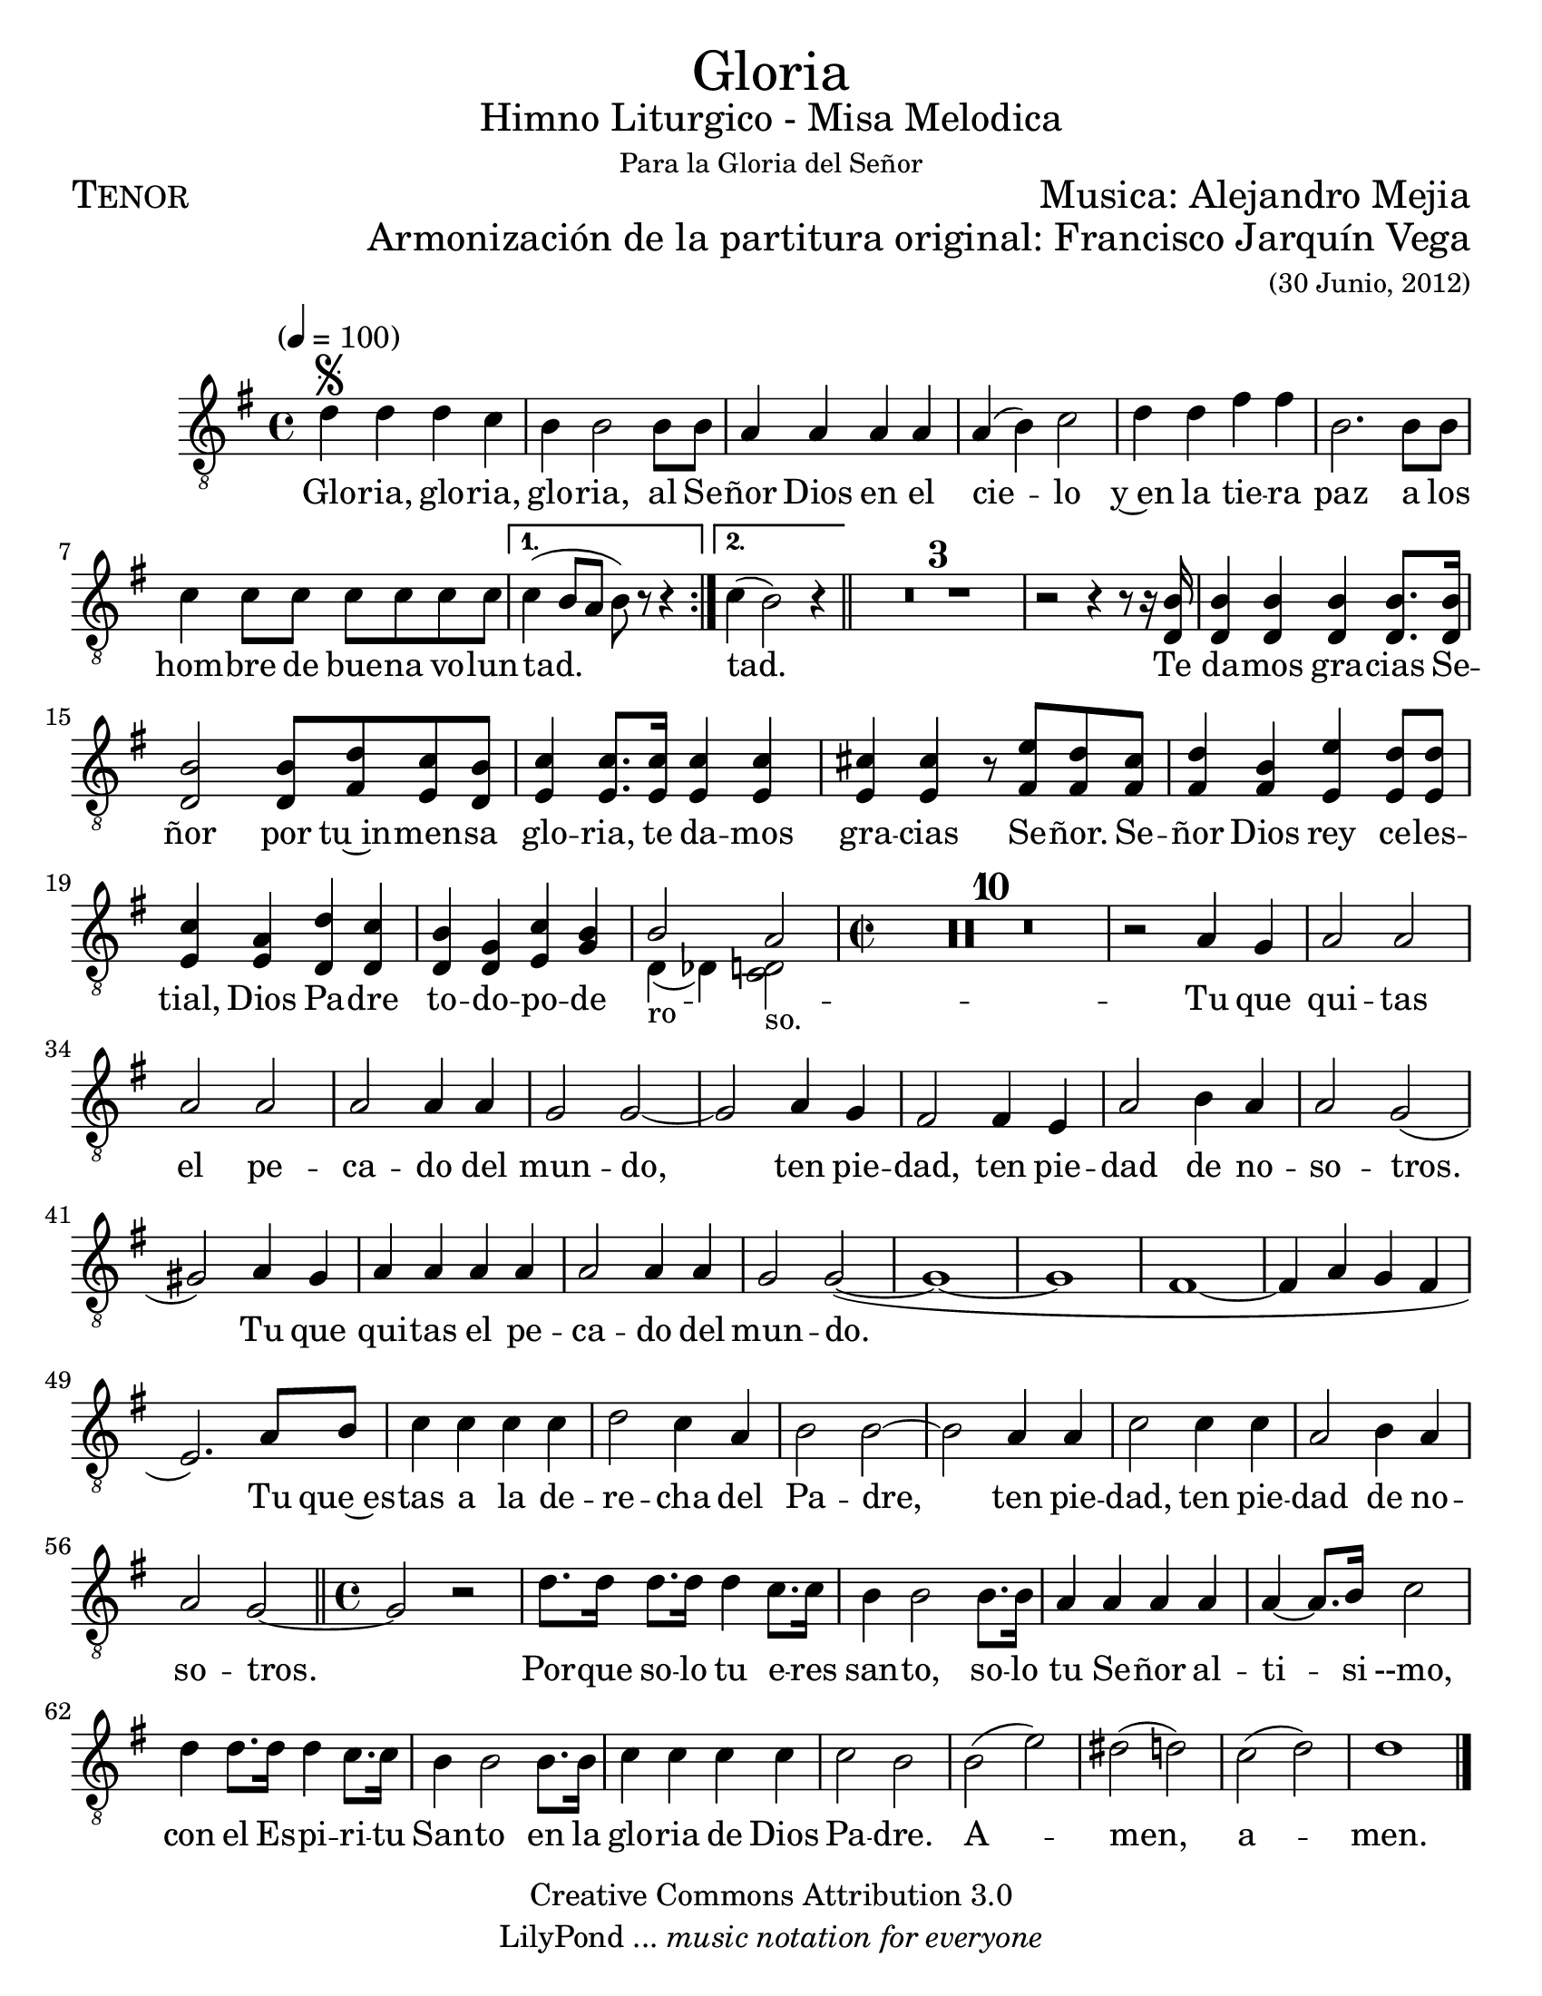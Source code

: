  % ****************************************************************
%       Gloria al Señor Dios - Tenor
%	by serach.sam@
% ****************************************************************
\language "espanol"
\version "2.23.2"

#(set-global-staff-size 22)

% --- Parametro globales
global = {
  \tempo "" 4=100
  \key sol \major
  \time 4/4
  \repeat volta 2 { s1*7 }
  \alternative {{ s1 }{ s1 }}
  \bar "||"
  s1*12
  \time 2/2
  s1*35
  \bar "||"
  \time 4/4
  s1*13
  \bar "|."
}

\markup { \fill-line { \center-column { \fontsize #5 "Gloria" \fontsize #2 "Himno Liturgico - Misa Melodica" \small "Para la Gloria del Señor" } } }
\markup { \fill-line { \fontsize #2 \smallCaps "Tenor" \fontsize #2 "Musica: Alejandro Mejia"  } }
\markup { \fill-line { " " \right-column { \fontsize #2 "Armonización de la partitura original: Francisco Jarquín Vega" \small "(30 Junio, 2012)" } } }

\header {
  copyright = "Creative Commons Attribution 3.0"
  tagline = \markup { \with-url "http://lilypond.org/web/" { LilyPond ... \italic { music notation for everyone } } }
  breakbefore = ##t 
}

% --- Musica
tenor = \relative do' {
  \compressEmptyMeasures
  \dynamicUp
  \clef	"G_8"
  re4\segno re re do	        | %1
  si4 si2 si8 si                | %2
  la4 la la la                  | %3
  la4( si) do2                  | %4
  re4 re fas fas                | %5
  si,2. si8 si               	| %6
  do4 do8 do do do do do    	| %7
  do4( si8 la si) r r4          | %8
  do4(si2) r4                   | %9
  R1*3                          | %12
  r2 r4 r8 r16 <si re,>16       | %13
  <si re,>4 <si re,>4 <si re,>4 <si re,>8. <si re,>16| %14
  <si re,>2 <si re,>8 <re fas,> <do mi,> <si re,>| %15
  <do mi,>4 <do mi,>8. <do mi,>16 <do mi,>4 <do mi,>| %16
  <dos mi,>4 <dos mi,> r8 <mi fas,> <re fas,> <dos fas,>| %17
  <re fas,>4 <si fas> <mi mi,> <re mi,>8 <re mi,>| %18
  <do mi,>4 <la mi> <re re,> <do re,>| %19
  <si re,> <sol re> <do mi,> <si sol>| %20
  
  << { si2_"ro" la_"so." } \\ { re,4( reb) <do re>2 } >>
  %<si re,>2 <la re, do>2| %21
  
  R1*10                         | %31
  r2 la'4 sol                    | %32
  la2 la la la                  | %33
  la2 la4 la                    | %34
  sol2 sol~                     | %35
  sol2 la4 sol                  | %36
  fas2 fas4 mi                   | %37
  la2 si4 la                    | %38
  la2 sol2(                     | %39
  sols2) la4 sols               | %40
  la4 la la la                  | %41
  la2 la4 la                    | %42
  sol2 sol(~                    | %43
  sol1~                         | %44
  sol1                          | %45
  fas1~                         | %46
  fas4 la sol fas               | %47
  mi2.) la8 si                  | %48
  do4 do do do                  | %49
  re2 do4 la                    | %50
  si2 si~                       | %51
  si2 la4 la                    | %52
  do2 do4 do                    | %53
  la2 si4 la                    | %54
  la2 sol~                      | %55
  sol2 r                        | %56
  re'8. re16 re8. re16 re4 do8. do16| %57
  si4 si2 si8. si16             | %58
  la4 la la la                  | %59
  la4~ la8. si16 do2            | %60
  re4 re8. re16 re4 do8. do16   | %61
  si4 si2 si8. si16             | %62
  do4 do do do                  | %63
  do2 si                        | %64
  si2( mi)                      | %65
  res2( re)                     | %66
  do2( re)                      | %67
  re1                           | %68
}

% --- Letra
letra = \lyricmode {
  Glo -- ria, glo -- ria, glo -- ria, al Se -- ñor Dios en el cie -- lo
  y~en la tie -- ra paz a los hom -- bre de bue -- na vo -- lun -- tad. tad.
  Te da -- mos gra -- cias Se -- ñor por tu~in -- men -- sa glo -- ria,
  te da -- mos gra -- cias Se -- ñor.
  Se -- ñor Dios rey ce -- les -- tial, Dios Pa -- dre to -- do -- po -- de --
  Tu que qui -- tas el pe -- ca -- do del mun -- do, 
  ten pie -- dad, ten pie -- dad de no -- so -- tros.
  Tu que qui -- tas el pe -- ca -- do del mun -- do.
  Tu que~es -- tas a la de -- re -- cha del Pa -- dre, 
  ten pie -- dad, ten pie -- dad de no -- so -- tros.
  Por -- que so -- lo tu e -- res san -- to,
  so -- lo tu Se -- ñor al -- ti -- si --mo,
  con el Es -- pi -- ri -- tu San -- to en la glo -- ria de Dios Pa -- dre.
  A -- men, a -- men.
}

\score {
  <<
    \new Staff <<
        \new Voice = "voz" << \global \tenor >>
        \new Lyrics \lyricsto "voz" \letra
    >>
  >>
  \midi {}
  \layout {}
}

\paper {
  #(set-paper-size "letter")
}
